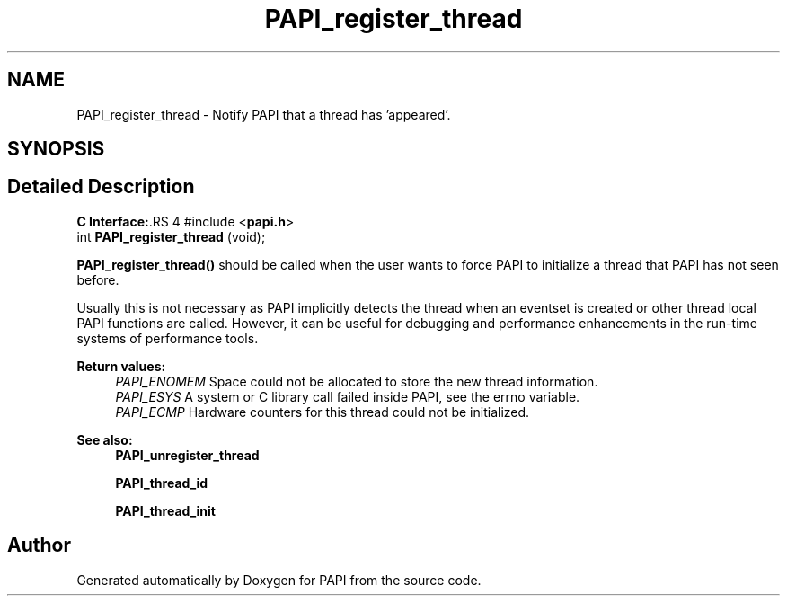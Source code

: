 .TH "PAPI_register_thread" 3 "14 Sep 2016" "Version 5.5.0.0" "PAPI" \" -*- nroff -*-
.ad l
.nh
.SH NAME
PAPI_register_thread \- Notify PAPI that a thread has 'appeared'.  

.PP
.SH SYNOPSIS
.br
.PP
.SH "Detailed Description"
.PP 
\fBC Interface:\fP.RS 4
#include <\fBpapi.h\fP> 
.br
 int \fBPAPI_register_thread\fP (void);
.RE
.PP
\fBPAPI_register_thread()\fP should be called when the user wants to force PAPI to initialize a thread that PAPI has not seen before.
.PP
Usually this is not necessary as PAPI implicitly detects the thread when an eventset is created or other thread local PAPI functions are called. However, it can be useful for debugging and performance enhancements in the run-time systems of performance tools.
.PP
\fBReturn values:\fP
.RS 4
\fIPAPI_ENOMEM\fP Space could not be allocated to store the new thread information. 
.br
\fIPAPI_ESYS\fP A system or C library call failed inside PAPI, see the errno variable. 
.br
\fIPAPI_ECMP\fP Hardware counters for this thread could not be initialized.
.RE
.PP
\fBSee also:\fP
.RS 4
\fBPAPI_unregister_thread\fP 
.PP
\fBPAPI_thread_id\fP 
.PP
\fBPAPI_thread_init\fP 
.RE
.PP

.PP


.SH "Author"
.PP 
Generated automatically by Doxygen for PAPI from the source code.

